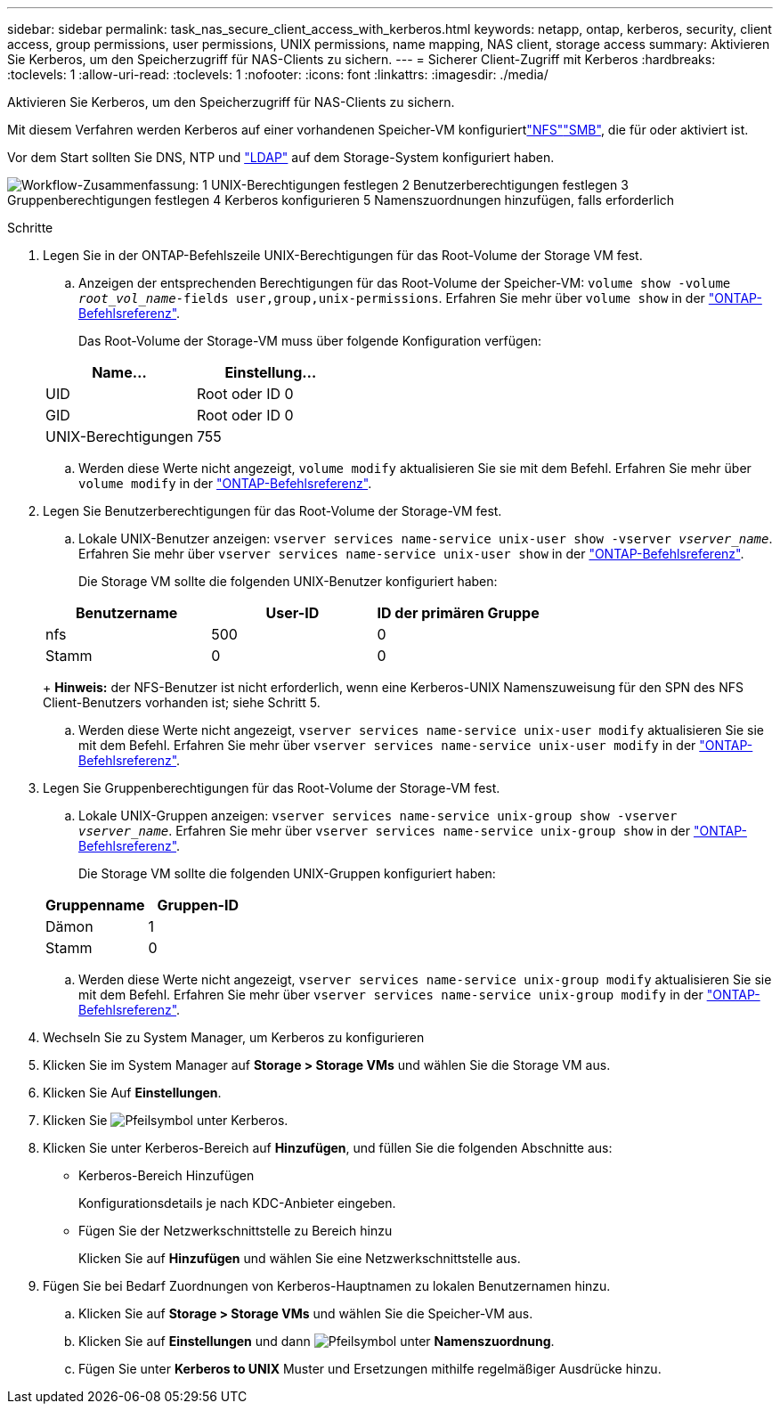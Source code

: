 ---
sidebar: sidebar 
permalink: task_nas_secure_client_access_with_kerberos.html 
keywords: netapp, ontap, kerberos, security, client access, group permissions, user permissions, UNIX permissions, name mapping, NAS client, storage access 
summary: Aktivieren Sie Kerberos, um den Speicherzugriff für NAS-Clients zu sichern. 
---
= Sicherer Client-Zugriff mit Kerberos
:hardbreaks:
:toclevels: 1
:allow-uri-read: 
:toclevels: 1
:nofooter: 
:icons: font
:linkattrs: 
:imagesdir: ./media/


[role="lead"]
Aktivieren Sie Kerberos, um den Speicherzugriff für NAS-Clients zu sichern.

Mit diesem Verfahren werden Kerberos auf einer vorhandenen Speicher-VM konfiguriertlink:task_nas_enable_linux_nfs.html["NFS"]link:task_nas_enable_windows_smb.html["SMB"], die für  oder aktiviert ist.

Vor dem Start sollten Sie DNS, NTP und link:task_nas_provide_client_access_with_name_services.html["LDAP"] auf dem Storage-System konfiguriert haben.

image:workflow_nas_secure_client_access_with_kerberos.gif["Workflow-Zusammenfassung: 1 UNIX-Berechtigungen festlegen 2 Benutzerberechtigungen festlegen 3 Gruppenberechtigungen festlegen 4 Kerberos konfigurieren 5 Namenszuordnungen hinzufügen, falls erforderlich"]

.Schritte
. Legen Sie in der ONTAP-Befehlszeile UNIX-Berechtigungen für das Root-Volume der Storage VM fest.
+
.. Anzeigen der entsprechenden Berechtigungen für das Root-Volume der Speicher-VM: `volume show -volume _root_vol_name_-fields user,group,unix-permissions`. Erfahren Sie mehr über `volume show` in der link:https://docs.netapp.com/us-en/ontap-cli/volume-show.html["ONTAP-Befehlsreferenz"^].
+
Das Root-Volume der Storage-VM muss über folgende Konfiguration verfügen:

+
[cols="2"]
|===
| Name... | Einstellung... 


| UID | Root oder ID 0 


| GID | Root oder ID 0 


| UNIX-Berechtigungen | 755 
|===
.. Werden diese Werte nicht angezeigt, `volume modify` aktualisieren Sie sie mit dem Befehl. Erfahren Sie mehr über `volume modify` in der link:https://docs.netapp.com/us-en/ontap-cli/volume-modify.html["ONTAP-Befehlsreferenz"^].


. Legen Sie Benutzerberechtigungen für das Root-Volume der Storage-VM fest.
+
.. Lokale UNIX-Benutzer anzeigen: `vserver services name-service unix-user show -vserver _vserver_name_`. Erfahren Sie mehr über `vserver services name-service unix-user show` in der link:https://docs.netapp.com/us-en/ontap-cli/vserver-services-name-service-unix-user-show.html["ONTAP-Befehlsreferenz"^].
+
Die Storage VM sollte die folgenden UNIX-Benutzer konfiguriert haben:

+
[cols="3"]
|===
| Benutzername | User-ID | ID der primären Gruppe 


| nfs | 500 | 0 


| Stamm | 0 | 0 
|===
+
*Hinweis:* der NFS-Benutzer ist nicht erforderlich, wenn eine Kerberos-UNIX Namenszuweisung für den SPN des NFS Client-Benutzers vorhanden ist; siehe Schritt 5.

.. Werden diese Werte nicht angezeigt, `vserver services name-service unix-user modify` aktualisieren Sie sie mit dem Befehl. Erfahren Sie mehr über `vserver services name-service unix-user modify` in der link:https://docs.netapp.com/us-en/ontap-cli/vserver-services-name-service-unix-user-modify.html["ONTAP-Befehlsreferenz"^].


. Legen Sie Gruppenberechtigungen für das Root-Volume der Storage-VM fest.
+
.. Lokale UNIX-Gruppen anzeigen: `vserver services name-service unix-group show -vserver _vserver_name_`. Erfahren Sie mehr über `vserver services name-service unix-group show` in der link:https://docs.netapp.com/us-en/ontap-cli/vserver-services-name-service-unix-group-show.html["ONTAP-Befehlsreferenz"^].
+
Die Storage VM sollte die folgenden UNIX-Gruppen konfiguriert haben:

+
[cols="2"]
|===
| Gruppenname | Gruppen-ID 


| Dämon | 1 


| Stamm | 0 
|===
.. Werden diese Werte nicht angezeigt, `vserver services name-service unix-group modify` aktualisieren Sie sie mit dem Befehl. Erfahren Sie mehr über `vserver services name-service unix-group modify` in der link:https://docs.netapp.com/us-en/ontap-cli/vserver-services-name-service-unix-group-modify.html["ONTAP-Befehlsreferenz"^].


. Wechseln Sie zu System Manager, um Kerberos zu konfigurieren
. Klicken Sie im System Manager auf *Storage > Storage VMs* und wählen Sie die Storage VM aus.
. Klicken Sie Auf *Einstellungen*.
. Klicken Sie image:icon_arrow.gif["Pfeilsymbol"] unter Kerberos.
. Klicken Sie unter Kerberos-Bereich auf *Hinzufügen*, und füllen Sie die folgenden Abschnitte aus:
+
** Kerberos-Bereich Hinzufügen
+
Konfigurationsdetails je nach KDC-Anbieter eingeben.

** Fügen Sie der Netzwerkschnittstelle zu Bereich hinzu
+
Klicken Sie auf *Hinzufügen* und wählen Sie eine Netzwerkschnittstelle aus.



. Fügen Sie bei Bedarf Zuordnungen von Kerberos-Hauptnamen zu lokalen Benutzernamen hinzu.
+
.. Klicken Sie auf *Storage > Storage VMs* und wählen Sie die Speicher-VM aus.
.. Klicken Sie auf *Einstellungen* und dann image:icon_arrow.gif["Pfeilsymbol"] unter *Namenszuordnung*.
.. Fügen Sie unter *Kerberos to UNIX* Muster und Ersetzungen mithilfe regelmäßiger Ausdrücke hinzu.



